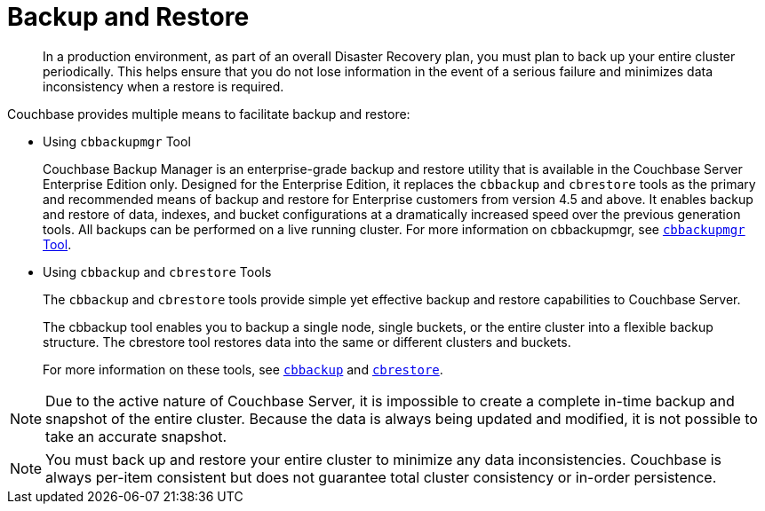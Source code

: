 = Backup and Restore

[abstract]
In a production environment, as part of an overall Disaster Recovery plan, you must plan to back up your entire cluster periodically.
This helps ensure that you do not lose information in the event of a serious failure and minimizes data inconsistency when a restore is required.

Couchbase provides multiple means to facilitate backup and restore:

* Using [.cmd]`cbbackupmgr` Tool
+
Couchbase Backup Manager is an enterprise-grade backup and restore utility that is available in the Couchbase Server Enterprise Edition only.
Designed for the Enterprise Edition, it replaces the [.cmd]`cbbackup` and [.cmd]`cbrestore` tools as the primary and recommended means of backup and restore for Enterprise customers from version 4.5 and above.
It enables backup and restore of data, indexes, and bucket configurations at a dramatically increased speed over the previous generation tools.
All backups can be performed on a live running cluster.
For more information on cbbackupmgr, see xref:enterprise-backup-restore.adoc[[.cmd]`cbbackupmgr` Tool].

* Using [.cmd]`cbbackup` and [.cmd]`cbrestore` Tools
+
The [.cmd]`cbbackup` and [.cmd]`cbrestore` tools provide simple yet effective backup and restore capabilities to Couchbase Server.
+
The cbbackup tool enables you to backup a single node, single buckets, or the entire cluster into a flexible backup structure.
The cbrestore tool restores data into the same or different clusters and buckets.
+
For more information on these tools, see xref:cli:cbbackup-tool.adoc#cbbackup-tool[[.cmd]`cbbackup`] and xref:cli:cbrestore-tool.adoc#cdbrestore-tool[[.cmd]`cbrestore`].

NOTE: Due to the active nature of Couchbase Server, it is impossible to create a complete in-time backup and snapshot of the entire cluster.
Because the data is always being updated and modified, it is not possible to take an accurate snapshot.

NOTE: You must back up and restore your entire cluster to minimize any data inconsistencies.
Couchbase is always per-item consistent but does not guarantee total cluster consistency or in-order persistence.

